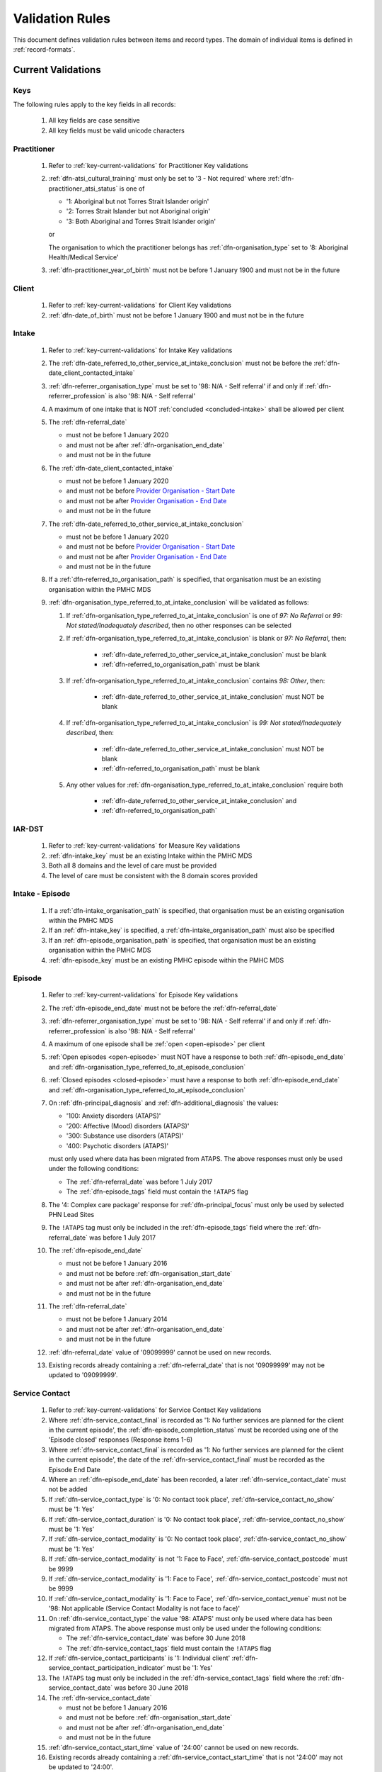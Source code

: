 .. _validation-rules:

Validation Rules
================

This document defines validation rules between items and record types.
The domain of individual items is defined in :ref:`record-formats`.

.. _current-validations:

Current Validations
-------------------

.. _key-current-validations:

Keys
~~~~

The following rules apply to the key fields in all records:

  1. All key fields are case sensitive
  2. All key fields must be valid unicode characters

.. _practitioner-current-validations:

Practitioner
~~~~~~~~~~~~

  1. Refer to :ref:`key-current-validations` for Practitioner Key validations
  2. :ref:`dfn-atsi_cultural_training` must only be set to
     '3 - Not required' where :ref:`dfn-practitioner_atsi_status` is one of

     * '1: Aboriginal but not Torres Strait Islander origin'
     * '2: Torres Strait Islander but not Aboriginal origin'
     * '3: Both Aboriginal and Torres Strait Islander origin'

     or

     The organisation to which the practitioner belongs has
     :ref:`dfn-organisation_type` set to '8: Aboriginal Health/Medical Service'
  3. :ref:`dfn-practitioner_year_of_birth` must not be before 1 January 1900 and must not be in the future

.. _client-current-validations:

Client
~~~~~~

  1. Refer to :ref:`key-current-validations` for Client Key validations
  2. :ref:`dfn-date_of_birth` must not be before 1 January 1900 and must not be in the future

.. _intake-current-validations:

Intake
~~~~~~

  #. Refer to :ref:`key-current-validations` for Intake Key validations
  #. The :ref:`dfn-date_referred_to_other_service_at_intake_conclusion` must not be before the :ref:`dfn-date_client_contacted_intake`
  #. :ref:`dfn-referrer_organisation_type` must be set to
     '98: N/A - Self referral' if and only if :ref:`dfn-referrer_profession` is also
     '98: N/A - Self referral'
  #. A maximum of one intake that is NOT :ref:`concluded <concluded-intake>` shall be allowed per client
  #. The :ref:`dfn-referral_date`

     * must not be before 1 January 2020
     * and must not be after :ref:`dfn-organisation_end_date`
     * and must not be in the future

  #. The :ref:`dfn-date_client_contacted_intake`

     * must not be before 1 January 2020
     * and must not be before `Provider Organisation - Start Date <https://docs.pmhc-mds.com/projects/data-specification/en/latest/data-model-and-specifications.html#provider-organisation-start-date>`_
     * and must not be after `Provider Organisation - End Date <https://docs.pmhc-mds.com/projects/data-specification/en/latest/data-model-and-specifications.html#provider-organisation-end-date>`_
     * and must not be in the future

  #. The :ref:`dfn-date_referred_to_other_service_at_intake_conclusion`

     * must not be before 1 January 2020
     * and must not be before `Provider Organisation - Start Date <https://docs.pmhc-mds.com/projects/data-specification/en/latest/data-model-and-specifications.html#provider-organisation-start-date>`_
     * and must not be after `Provider Organisation - End Date <https://docs.pmhc-mds.com/projects/data-specification/en/latest/data-model-and-specifications.html#provider-organisation-end-date>`_
     * and must not be in the future

  #. If a :ref:`dfn-referred_to_organisation_path` is specified, that
     organisation must be an existing organisation within the PMHC MDS

  #. :ref:`dfn-organisation_type_referred_to_at_intake_conclusion` will be validated as follows:

     #. If :ref:`dfn-organisation_type_referred_to_at_intake_conclusion` is one of `97: No Referral` or `99: Not stated/Inadequately described`, then no other responses can be selected

     #. If :ref:`dfn-organisation_type_referred_to_at_intake_conclusion` is blank or `97: No Referral`, then:

         * :ref:`dfn-date_referred_to_other_service_at_intake_conclusion` must be blank
         * :ref:`dfn-referred_to_organisation_path` must be blank

     #. If :ref:`dfn-organisation_type_referred_to_at_intake_conclusion` contains `98: Other`, then:

         * :ref:`dfn-date_referred_to_other_service_at_intake_conclusion` must NOT be blank

     #. If :ref:`dfn-organisation_type_referred_to_at_intake_conclusion` is `99: Not stated/Inadequately described`, then:

         * :ref:`dfn-date_referred_to_other_service_at_intake_conclusion` must NOT be blank
         * :ref:`dfn-referred_to_organisation_path` must be blank

     #. Any other values for :ref:`dfn-organisation_type_referred_to_at_intake_conclusion` require both

         * :ref:`dfn-date_referred_to_other_service_at_intake_conclusion` and
         * :ref:`dfn-referred_to_organisation_path`


.. _iar-dst-current-validations:

IAR-DST
~~~~~~~

  1. Refer to :ref:`key-current-validations` for Measure Key validations
  2. :ref:`dfn-intake_key` must be an existing Intake within the PMHC MDS
  3. Both all 8 domains and the level of care must be provided
  4. The level of care must be consistent with the 8 domain scores provided

.. _intake-episode-current-validations:

Intake - Episode
~~~~~~~~~~~~~~~~

  1. If a :ref:`dfn-intake_organisation_path` is specified, that organisation must
     be an existing organisation within the PMHC MDS
  2. If an :ref:`dfn-intake_key` is specified, a :ref:`dfn-intake_organisation_path`
     must also be specified
  3. If an :ref:`dfn-episode_organisation_path` is specified, that organisation must
     be an existing organisation within the PMHC MDS
  4. :ref:`dfn-episode_key` must be an existing PMHC episode within the PMHC MDS

.. _episode-current-validations:

Episode
~~~~~~~

  #. Refer to :ref:`key-current-validations` for Episode Key validations
  #. The :ref:`dfn-episode_end_date` must not be before the :ref:`dfn-referral_date`
  #. :ref:`dfn-referrer_organisation_type` must be set to
     '98: N/A - Self referral' if and only if :ref:`dfn-referrer_profession` is also
     '98: N/A - Self referral'
  #. A maximum of one episode shall be :ref:`open <open-episode>` per client
  #. :ref:`Open episodes <open-episode>` must NOT have a response to both :ref:`dfn-episode_end_date`
     and :ref:`dfn-organisation_type_referred_to_at_episode_conclusion`

  #. :ref:`Closed episodes <closed-episode>` must have a response to both :ref:`dfn-episode_end_date`
     and :ref:`dfn-organisation_type_referred_to_at_episode_conclusion`

  #. On :ref:`dfn-principal_diagnosis` and :ref:`dfn-additional_diagnosis`
     the values:

     * '100: Anxiety disorders (ATAPS)'
     * '200: Affective (Mood) disorders (ATAPS)'
     * '300: Substance use disorders (ATAPS)'
     * '400: Psychotic disorders (ATAPS)'

     must only used where data has been migrated from ATAPS. The above
     responses must only be used under the following conditions:

     * The :ref:`dfn-referral_date` was before 1 July 2017
     * The :ref:`dfn-episode_tags` field must contain the ``!ATAPS`` flag
  #. The '4: Complex care package' response for :ref:`dfn-principal_focus` must
     only be used by selected PHN Lead Sites
  #. The ``!ATAPS`` tag must only be included in the :ref:`dfn-episode_tags` field
     where the :ref:`dfn-referral_date` was before 1 July 2017
  #. The :ref:`dfn-episode_end_date`

     * must not be before 1 January 2016
     * and must not be before :ref:`dfn-organisation_start_date`
     * and must not be after :ref:`dfn-organisation_end_date`
     * and must not be in the future

  #. The :ref:`dfn-referral_date`

     * must not be before 1 January 2014
     * and must not be after :ref:`dfn-organisation_end_date`
     * and must not be in the future

  #. :ref:`dfn-referral_date` value of '09099999' cannot be used on new records.
  #. Existing records already containing a :ref:`dfn-referral_date` that is
     not '09099999' may not be updated to '09099999'.

.. _service-contact-current-validations:

Service Contact
~~~~~~~~~~~~~~~

  1. Refer to :ref:`key-current-validations` for Service Contact Key validations
  2.  Where :ref:`dfn-service_contact_final` is recorded as '1: No further services
      are planned for the client in the current episode', the
      :ref:`dfn-episode_completion_status` must be recorded using one of the
      'Episode closed' responses (Response items 1-6)
  3.  Where :ref:`dfn-service_contact_final` is recorded as '1: No further services
      are planned for the client in the current episode', the date of the
      :ref:`dfn-service_contact_final` must be recorded as the Episode End Date
  4.  Where an :ref:`dfn-episode_end_date` has been recorded, a later
      :ref:`dfn-service_contact_date` must not be added
  5.  If :ref:`dfn-service_contact_type` is '0: No contact took place',
      :ref:`dfn-service_contact_no_show` must be '1: Yes'
  6.  If :ref:`dfn-service_contact_duration` is '0: No contact took place',
      :ref:`dfn-service_contact_no_show` must be '1: Yes'
  7.  If :ref:`dfn-service_contact_modality` is '0: No contact took place',
      :ref:`dfn-service_contact_no_show` must be '1: Yes'
  8.  If :ref:`dfn-service_contact_modality` is not '1: Face to Face',
      :ref:`dfn-service_contact_postcode` must be 9999
  9.  If :ref:`dfn-service_contact_modality` is '1: Face to Face',
      :ref:`dfn-service_contact_postcode` must not be 9999
  10. If :ref:`dfn-service_contact_modality` is '1: Face to Face',
      :ref:`dfn-service_contact_venue` must not be
      '98: Not applicable (Service Contact Modality is not face to face)'
  11. On :ref:`dfn-service_contact_type` the value '98: ATAPS' must only be
      used where data has been migrated from ATAPS. The above
      response must only be used under the following conditions:

      * The :ref:`dfn-service_contact_date` was before 30 June 2018
      * The :ref:`dfn-service_contact_tags` field must contain the ``!ATAPS`` flag
  12. If :ref:`dfn-service_contact_participants` is '1: Individual client'
      :ref:`dfn-service_contact_participation_indicator` must be '1: Yes'
  13. The ``!ATAPS`` tag must only be included in the :ref:`dfn-service_contact_tags`
      field where the :ref:`dfn-service_contact_date` was before 30 June 2018
  14. The :ref:`dfn-service_contact_date`

      * must not be before 1 January 2016
      * and must not be before :ref:`dfn-organisation_start_date`
      * and must not be after :ref:`dfn-organisation_end_date`
      * and must not be in the future

  15. :ref:`dfn-service_contact_start_time` value of '24:00' cannot be used on new records.
  16. Existing records already containing a :ref:`dfn-service_contact_start_time` that is not '24:00' may not be updated to '24:00'.
  17. On :ref:`dfn-funding_source` the value '27: Way Back Support Service' must
      only be used in conjunction with the Wayback Extension.


.. _service-contact-practitioner-current-validations:

Service Contact Practitioner
~~~~~~~~~~~~~~~~~~~~~~~~~~~~

  1. Refer to :ref:`key-current-validations` for Service Contact Practitioner Key validations
  2. :ref:`dfn-service_contact_key` must be an existing PMHC service contact
     within the PMHC MDS
  3. :ref:`dfn-practitioner_key` must be an existing PMHC practitioner
     within the PMHC MDS
  4. One, and only one, Service Contact Practitioner per service contact must be
     flagged as the Primary Practitioner

.. _collection-occasion-current-validations:

Collection Occasion
~~~~~~~~~~~~~~~~~~~

  1. Refer to :ref:`key-current-validations` for Collection Occasion Key validations
  2. :ref:`dfn-episode_key` must be an existing PMHC episode within the PMHC MDS
  3. The :ref:`dfn-collection_occasion_date`

    * must not be before 1 January 2016
    * and must not be before `Episode - Referral Date <https://docs.pmhc-mds.com/data-specification/data-model-and-specifications.html#episode-referral-date>`_
    * and must not be before `Provider Organisation - Start Date <https://docs.pmhc-mds.com/projects/data-specification/en/latest/data-model-and-specifications.html#provider-organisation-start-date>`_
    * and must not be more than 7 days after `Episode - End Date <https://docs.pmhc-mds.com/projects/data-specification/en/latest/data-model-and-specifications.html#episode-end-date>`_
    * and must not be after `Provider Organisation - End Date <https://docs.pmhc-mds.com/projects/data-specification/en/latest/data-model-and-specifications.html#provider-organisation-end-date>`_
    * and must not be in the future

.. _k10p-current-validations:

K10+
~~~~

  1. Refer to :ref:`key-current-validations` for Measure Key validations
  2. :ref:`dfn-collection_occasion_key` must be an existing Collection Occasion within the PMHC
     MDS
  3. If both item scores and a total score are specified, the item scores must
     add up to the total score (as per :ref:`Scoring the K10+ <dfn-k10p_score>`)

.. _k5-current-validations:

K5
~~

  1. Refer to :ref:`key-current-validations` for Measure Key validations
  2. :ref:`dfn-collection_occasion_key` must be an existing Collection Occasion within the PMHC
     MDS.
  3. If both item scores and a total score are specified, the item scores must
     add up to the total score (as per :ref:`Scoring the K5 <dfn-k5_score>`).

.. _sdq-current-validations:

SDQ
~~~

  1. Refer to :ref:`key-current-validations` for Measure Key validations
  2. :ref:`dfn-collection_occasion_key` must be an existing Collection Occasion within the PMHC
     MDS.
  3. Use the table at :ref:`SDQ Data Elements <sdq-data-elements>` to validate the items that
     are used in each version of the SDQ
  4. If both item scores and subscales are specified, the sum of the items
     must agree with the subscales score (as per `Scoring the SDQ <https://docs.pmhc-mds.com/projects/data-specification/en/v2/data-model-and-specifications.html#scoring-the-sdq>`_)
  5. If both subscales and total score are specified, the sum of the subscales
     must agree with the total score (as per `Scoring the SDQ <https://docs.pmhc-mds.com/projects/data-specification/en/v2/data-model-and-specifications.html#scoring-the-sdq>`_)

.. _organisation-current-validations:

Organisation
~~~~~~~~~~~~

  1. Refer to :ref:`key-current-validations` for Provider Organisation Key validations
  2. The :ref:`dfn-organisation_start_date`

     * must not be before 1 January 2014
       or before a commissioning organisation's start date
     * and must not be after the earliest :ref:`dfn-date_client_contacted_intake`
     * and must not be after the earliest :ref:`dfn-date_referred_to_other_service_at_intake_conclusion`
     * and must not be after the earliest :ref:`dfn-referral_date`
     * and must not be after the earliest :ref:`dfn-service_contact_date`
     * and must not be after the earliest :ref:`dfn-collection_occasion_date`
     * and must not be in the future

  3. The :ref:`dfn-organisation_end_date`

     * must not be before 1 January 2014
       or after a commissioning organisation's end date
     * and must not be before the latest :ref:`dfn-date_client_contacted_intake`
     * and must not be before the latest :ref:`dfn-date_referred_to_other_service_at_intake_conclusion`
     * and must not be before the latest :ref:`dfn-referral_date`
     * and must not be before the latest :ref:`dfn-episode_end_date`
     * and must not be before the latest :ref:`dfn-service_contact_date`
     * and must not be before the latest :ref:`dfn-collection_occasion_date`
     * can be in the future

 .. _future-validations:

 .. Future Validations
 .. ------------------
